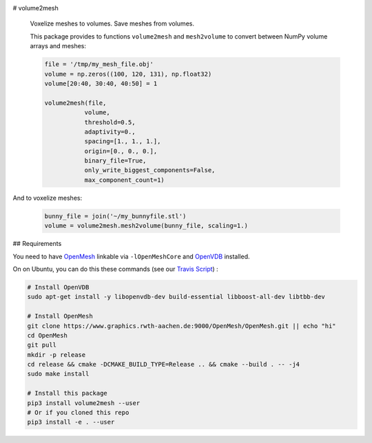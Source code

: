 .. image:: https://badge.fury.io/py/volume2mesh.svg
   :target: https://badge.fury.io/py/volume2mesh
   :alt: PyPI version


.. image:: https://travis-ci.org/theHamsta/volume2mesh.svg?branch=master
   :target: https://travis-ci.org/theHamsta/volume2mesh
   :alt: Build Status

# volume2mesh

 Voxelize meshes to volumes. Save meshes from volumes. 

 This package provides to functions ``volume2mesh`` and ``mesh2volume`` to convert between NumPy volume arrays and
 meshes:

 .. code:: python
 
    file = '/tmp/my_mesh_file.obj'
    volume = np.zeros((100, 120, 131), np.float32)
    volume[20:40, 30:40, 40:50] = 1
     
    volume2mesh(file,
               volume,
               threshold=0.5,
               adaptivity=0.,
               spacing=[1., 1., 1.],
               origin=[0., 0., 0.],
               binary_file=True,
               only_write_biggest_components=False,
               max_component_count=1)

And to voxelize meshes:

 .. code:: python
 
    bunny_file = join('~/my_bunnyfile.stl')
    volume = volume2mesh.mesh2volume(bunny_file, scaling=1.)

## Requirements

You need to have `OpenMesh <https://www.openmesh.org/>`_ linkable via ``-lOpenMeshCore`` and `OpenVDB <openvdb.org>`_ 
installed.

On on Ubuntu, you can do this these commands (see our `Travis Script <https://github.com/theHamsta/volume2mesh/blob/master/.travis.yml>`_) :

.. code:: bash

    # Install OpenVDB
    sudo apt-get install -y libopenvdb-dev build-essential libboost-all-dev libtbb-dev

    # Install OpenMesh
    git clone https://www.graphics.rwth-aachen.de:9000/OpenMesh/OpenMesh.git || echo "hi"
    cd OpenMesh
    git pull 
    mkdir -p release
    cd release && cmake -DCMAKE_BUILD_TYPE=Release .. && cmake --build . -- -j4
    sudo make install

    # Install this package
    pip3 install volume2mesh --user
    # Or if you cloned this repo
    pip3 install -e . --user



